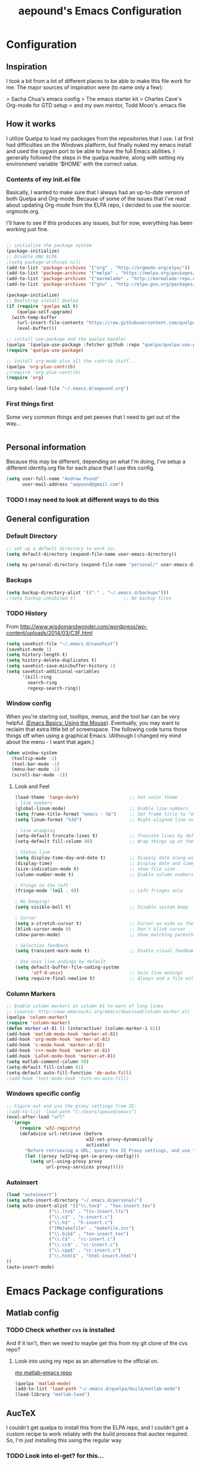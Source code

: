 #+TITLE: aepound's Emacs Configuration
#+OPTIONS: toc:4 h:4


* Configuration

** Inspiration

I took a bit from a lot of different places to be able to make 
this file work for me.  The major sources of inspiration were 
(to name only a few):

> Sacha Chua's emacs config
> The emacs starter kit
> Charles Cave's Org-mode for GTD setup
> and my own mentor, Todd Moon's .emacs file

** How it works

I utilize Quelpa to load my packages from the repositories that 
I use.  I at first had difficulties on the Windows platform, but
finally nuked my emacs install and used the cygwin port to be able to 
have the full Emacs abilities.  I generally followed the steps in the 
quelpa readme, along with setting my environment variable '$HOME' with
the correct value.

*** Contents of my init.el file
Basically, I wanted to make sure that I always had an up-to-date version
of both Quelpa and Org-mode.  Because of some of the issues that I've read about 
updating Org-mode from the ELPA repo, I decided to use the source: orgmode.org.

I'll have to see if this produces any issues, but for now, everything has been 
working just fine.
#+BEGIN_SRC emacs-lisp :tangle init.el

;; initialize the package system
(package-initialize)
;; Disable GNU ELPA
;(setq package-archives nil)
(add-to-list 'package-archives '("org" . "http://orgmode.org/elpa/"))
(add-to-list 'package-archives '("melpa" . "https://melpa.org/packages/"))
(add-to-list 'package-archives '("marmalade" . "http://marmalade-repo.org/packages/"))
(add-to-list 'package-archives '("gnu" . "http://elpa.gnu.org/packages/"))

(package-initialize)
;; Bootstrap install Quelpa
(if (require 'quelpa nil t)
    (quelpa-self-upgrade)
  (with-temp-buffer
    (url-insert-file-contents "https://raw.githubusercontent.com/quelpa/quelpa/master/bootstrap.el")
    (eval-buffer)))

;; install use-package and the quelpa handler
(quelpa '(quelpa-use-package :fetcher github :repo "quelpa/quelpa-use-package"))
(require 'quelpa-use-package)

;; install org-mode plus all the contrib stuff...
(quelpa 'org-plus-contrib)	
;(require 'org-plus-contrib)
(require 'org)

(org-babel-load-file "~/.emacs.d/aepound.org")
#+END_SRC



*** First things first 
Some very common things and pet peeves that I need to get out of the way... 
#+BEGIN_SRC emacs-lisp

#+END_SRC

** Personal information
   Because this may be different, depending on what I'm doing, I've setup a different  
identity.org file for each place that I use this config.  

#+BEGIN_SRC emacs-lisp
(setq user-full-name "Andrew Pound"
      user-mail-address "aepound@gmail.com")
#+END_SRC

 
*** TODO I may need to look at different ways to do this

** General configuration

*** Default Directory


#+BEGIN_SRC emacs-lisp
;; set up a default directory to work in:
(setq default-directory (expand-file-name user-emacs-directory))
#+END_SRC

#+BEGIN_SRC emacs-lisp
(setq my-personal-directory (expand-file-name "personal/" user-emacs-directory))
#+END_SRC

*** Backups

#+BEGIN_SRC emacs-lisp
(setq backup-directory-alist '(("." . "~/.emacs.d/backups")))
;(setq backup-inhibited t)                  ;; No backup files
#+END_SRC

*** TODO History

From http://www.wisdomandwonder.com/wordpress/wp-content/uploads/2014/03/C3F.html
#+BEGIN_SRC emacs-lisp :tangle no
(setq savehist-file "~/.emacs.d/savehist")
(savehist-mode 1)
(setq history-length t)
(setq history-delete-duplicates t)
(setq savehist-save-minibuffer-history 1)
(setq savehist-additional-variables
      '(kill-ring
        search-ring
        regexp-search-ring))
#+END_SRC

*** Window config

When you're starting out, tooltips, menus, and the tool bar can be very
helpful. [[http://sachachua.com/blog/2014/03/emacs-basics-using-mouse/][(Emacs Basics: Using the Mouse]]). Eventually, you may want to 
reclaim that extra little bit of screenspace. The following code turns
those things off when using a graphical Emacs. (Although I changed my
mind about the menu - I want that again.)  

#+BEGIN_SRC emacs-lisp :tangle no
(when window-system
  (tooltip-mode -1)
  (tool-bar-mode -1)
  (menu-bar-mode -1)
  (scroll-bar-mode -1))
#+END_SRC

**** Look and Feel

#+BEGIN_SRC emacs-lisp
(load-theme 'tango-dark)                   ;; Set color theme
; line numbers 
(global-linum-mode)                        ;; Enable line numbers
(setq frame-title-format "emacs - %b")     ;; Set frame title to "emacs - <buffer name>"
(setq linum-format "%3d")                  ;; Right-aligned line numbers with width 3

; line wrapping
(setq-default truncate-lines t)            ;; Truncate lines by default
(setq-default fill-column 80)              ;; Wrap things up at the 80th column

; Status line
(setq display-time-day-and-date t)         ;; Dispaly date along with time in status bar
(display-time)                             ;; Display date and time in status bar
(size-indication-mode t)                   ;; show file size
(column-number-mode t)                     ;; Enable column numbers in mode line

; Fringe on the left
(fringe-mode '(nil . 0))                   ;; Left fringes only

; No beeping!
(setq visible-bell t)                      ;; Disable system beep

; Cursor
(setq x-stretch-cursor t)                  ;; Cursor as wide as the glyph under it
(blink-cursor-mode 0)                      ;; Don't blink cursor
(show-paren-mode)                          ;; Show matching parenthesis

; Selection feedback
(setq transient-mark-mode t)               ;; Enable visual feedbakck on selections

; Use unix line endings by default
(setq default-buffer-file-coding-system 
      'utf-8-unix)                         ;; Unix line endings
(setq require-final-newline t)             ;; Always end a file with a newline
#+END_SRC


*** Column Markers
#+BEGIN_SRC emacs-lisp
;; Enable column markers at column 81 to warn of long lines
;; (source: http://www.emacswiki.org/emacs/download/column-marker.el)
(quelpa 'column-marker)
(require 'column-marker)
(defun marker-at-81 () (interactive) (column-marker-1 81))
(add-hook 'matlab-mode-hook 'marker-at-81)
(add-hook 'org-mode-hook 'marker-at-81)
(add-hook 'c-mode-hook 'marker-at-81)
(add-hook 'c++-mode-hook 'marker-at-81)
(add-hook 'LaTeX-mode-hook 'marker-at-81)
(setq matlab-comment-column 50)
(setq-default fill-column 81)
(setq-default auto-fill-function 'do-auto-fill)
;(add-hook 'text-mode-hook 'turn-on-auto-fill)

#+END_SRC

*** Windows specific config

#+BEGIN_SRC emacs-lisp :tangle no
;; Figure out and use the proxy settings from IE:
;(add-to-list 'load-path "C:/Users/apound/emacs")
(eval-after-load "url"
  '(progn
     (require 'w32-registry)
     (defadvice url-retrieve (before
                              w32-set-proxy-dynamically
                              activate)
       "Before retrieving a URL, query the IE Proxy settings, and use them."
       (let ((proxy (w32reg-get-ie-proxy-config)))
         (setq url-using-proxy proxy
               url-proxy-services proxy)))))
#+END_SRC

*** Autoinsert
#+BEGIN_SRC emacs-lisp
(load "autoinsert")
(setq auto-insert-directory "~/.emacs.d/personal/")
(setq auto-insert-alist '(("\\.tex$" . "tex-insert.tex")
                ("\\.ltx$" . "ltx-insert.ltx")
                ("\\.c$" . "c-insert.c")
                ("\\.h$" . "h-insert.c")
                ("[Mm]akefile" . "makefile.inc")
                ("\\.bib$" . "tex-insert.tex")
                ("\\.C$" . "cc-insert.c")
                ("\\.cc$" . "cc-insert.c")
                ("\\.cpp$" . "cc-insert.c")
                ("\\.html$" . "html-insert.html")
))
(auto-insert-mode)
#+END_SRC
* Emacs Package configurations
** Matlab config
*** TODO Check whether =cvs= is installed
And if it isn't, then we need to maybe get this from my git clone of the cvs
repo? 
**** Look into using my repo as an alternative to the official on.
[[https://github.com/aepound/matlab-emacs][my matlab-emacs repo]]
#+BEGIN_SRC emacs-lisp
(quelpa 'matlab-mode) 
(add-to-list 'load-path "~/.emacs.d/quelpa/build/matlab-mode")
(load-library "matlab-load")
#+END_SRC


** AucTeX
I couldn't get quelpa to install this from the ELPA repo, and I couldn't get a
custom recipe to work reliably with the build process that auctex required. So,
I'm just installing this using the regular way

*** TODO Look into el-get? for this...
#+BEGIN_SRC emacs-lisp
;(quelpa 'auctex)
;(unless (package-installed-p 'auctex)
;    (package-install 'auctex))
(use-package tex-site
  :ensure auctex)
#+END_SRC

*** LaTeX config
#+BEGIN_SRC emacs-lisp
(setq
  TeX-auto-save t
  TeX-parse-self t
  TeX-source-correlate-method (quote synctex)
  TeX-source-correlate-mode t
  TeX-source-correlate-start-server t
  reftex-plug-into-AUCTeX t)

(setq-default TeX-master t)
(add-hook 'LaTeX-mode-hook 'visual-line-mode)
(add-hook 'LaTeX-mode-hook 'flyspell-mode)
(add-hook 'LaTeX-mode-hook 'LaTeX-math-mode)
(add-hook 'LaTeX-mode-hook 'TeX-PDF-mode)
(add-hook 'LaTeX-mode-hook 'turn-on-reftex)
#+END_SRC   

**** TODO PDF viewing
This needs to be modified for Windows vs Unix processing
#+BEGIN_SRC emacs-lisp :tangle no
(setq
  TeX-view-program-list (quote (("Sumatra PDF" "C:/Users/apound/emacs/sumatra/SumatraPDF.exe -reuse-instance %o")))
  TeX-view-program-selection (quote ((output-pdf "Sumatra PDF"))))
#+END_SRC

**** TODO LaTeX Hook
This needs to be re-worked to allow for yap on Windows with MikTeX, dviout with
TeXlive on Windows or Default (? xdvi) on unix....

***** TODO How do we tell which TeX is installed?

#+BEGIN_SRC emacs-lisp :tangle no
(defun LaTeX-insert-mtitem ()
  "Insert a new mtitem."
  (interactive "*")
  (let ((environment (LaTeX-current-environment)))
   (newline)
   (TeX-insert-macro "mtitem")
    (LaTeX-indent-line)))
#+END_SRC

#+BEGIN_SRC emacs-lisp :tangle no
(setq LaTeX-mode-hook
   '(lambda()
      (tex-pdf-mode)
      (setq LaTeX-default-environment "equation")
      (local-set-key "\M-j" 'LaTeX-fill-paragraph )
      (local-set-key "\M-q" 'query-replace)
      (local-set-key "\M-g" 'goto-line)
      (local-set-key "\e-j" 'LaTeX-fill-paragraph )
      (local-set-key "\e-q" 'query-replace)
      (local-set-key "\e-g" 'goto-line)
      (load "matrix.el")
      (local-set-key "\C-c[" 'bmatrix)
      (local-set-key "\C-c(" 'pmatrix)
      (local-set-key "\C-cm" 'matrix)
      (local-set-key "\C-cv" 'vmatrix)
      (local-set-key "\C-cV" 'Vmatrix)
      (local-set-key "\C-cL" 'seteqlabel)  
      (local-set-key "\C-cr" 'refeq)
      (local-set-key "\C-cs" 'smallmatrix)
      (local-set-key "\C-c\\" 'tabstop)
      (local-set-key "\C-c\C-a"   'eqalign)
      (local-set-key "\C-ct"  'LaTeX-insertmtitem)
      (local-set-key "\C-c\C-u"   'delbf)
      (local-set-key "\C-c\C-b"   'addbf)
      (local-set-key "\C-c8"   'addbar)
      (local-set-key "\C-c7"   'delbar)
      (local-set-key "\C-ch"   'slideH) ; slide "heading"
      (local-set-key "\C-cH"   'slideH) ; slide "heading"
      (LaTeX-math-mode)
      (setq abbrev-mode "t")
;      (load "markindex1")
;      (local-set-key "\C-ci" index-key-map)
;      (setq TeX-command-list (cons (list "latex2pdf1" "latex2pdf1 '%t'" 'Tex-run-LaTeX nil t) TeX-command-list))
      ; Replaced yap with xdvi for this next section: (aepound)
      (setq TeX-view-style
      '(("^a4\\(?:dutch\\|paper\\|wide\\)\\|sem-a4$" "%(o?)yap %dS -paper a4 %d")
      ("^a5\\(?:comb\\|paper\\)$" "%(o?)yap %dS -paper a5 %d")
      ("^b5paper$" "%(o?)yap %dS -paper b5 %d")
      ("^letterpaper$" "%(o?)yap %dS -paper us %d")
      ("^legalpaper$" "%(o?)yap %dS -paper legal %d")
      ("^executivepaper$" "%(o?)yap %dS -paper 7.25x10.5in %d")
      ("^landscape$" "%(o?)yap %dS -paper a4r -s 0 %d")
      ("." "%(o?)yap %dS %d")))

;  '("^" (regexp-opt '("a4paper" "a4dutch" "a4wide" "sem-a4")) "$")
;     "%(o?)xdvi %dS -paper a4 %d")
;    (,(concat "^" (regexp-opt '("a5paper" "a5comb")) "$")
;     "%(o?)yap %dS -paper a5 %d")
;   ("^b5paper$" "%(o?)yap %dS -paper b5 %d")
;    ("^letterpaper$" "%(o?)yap %dS -paper us %d")
;    ("^legalpaper$" "%(o?)yap %dS -paper legal %d")
;    ("^executivepaper$" "%(o?)yap %dS -paper 7.25x10.5in %d")
;    ("^landscape$" "%(o?)yap %dS -paper a4r -s 0 %d")
;    ("." "%(o?)xdvi %dS %d")
;  :group 'TeX-command
;  :type '(repeat (group regexp (string :tag "Command"))))
    )
)
#+END_SRC

#+BEGIN_SRC emacs-lisp :tangle no
(require 'tex-site)
;(setq LaTeX-command-style '(("" "%(PDF)%(latex) -file-line-error %S%(PDFout)")))
#+END_SRC


**** BibTeX Config

#+BEGIN_SRC emacs-lisp :tangle no
(setq bibtex-text-indentation 8)
(setq bibtex-ontline-indentation 10)
#+END_SRC


     
** Org-mode

First, let's make sure that =Org-mode= is the default for org files, org-archive
files and for general text files:
#+BEGIN_SRC emacs-lisp 
(add-to-list 'auto-mode-alist '("\\.\\(org\\|org_archive\\|txt\\)$" . org-mode))
#+END_SRC
And let's add this config file to my ageda list, because there are many things
that I need to fix in this...
#+BEGIN_SRC emacs-lisp
(add-to-list 'org-agenda-files (expand-file-name "aepound.org" user-emacs-directory))
#+END_SRC

*** Global Key Bindings
And let's set up some global key bindings to help with saving links, viewing the
agenda, etc...

#+BEGIN_SRC emacs-lisp 
;; Standard key bindings
(global-set-key "\C-cl" 'org-store-link)
(global-set-key "\C-ca" 'org-agenda)
;(global-set-key "\C-cb" 'org-iswitchb)
(global-set-key "\C-cc" 'org-capture)
#+END_SRC

#+RESULTS:
: org-capture

*** Config settings

#+BEGIN_SRC emacs-lisp
(setq org-hide-leading-stars t)  ;; hide but one star in outline
(setq org-add-levels-only t)     ;; align items nicely
;
#+END_SRC

**** Timing

#+BEGIN_SRC emacs-lisp
;(setq org-clock-persist t)       ;; Keep track of time ....
;(org-clock-persistance-insinuate);; .... across sessions
(setq org-clock-out-remove-zero-time-clocks t);;remove 0-duration clocked
#+END_SRC

**** TODO Look up the org-iswitchb

*** Organization of my life, etc...

| Filename         | Description                                        |
|------------------+----------------------------------------------------|
| someday.org      | The Someday/Maybe file                             |
| todo.org         | Main listing of current projects/tasks             |
| dates.org        | A listing/calendar of Bdays, anniversary, etc      |
| todo.org_archive | Archived tasks                                     |
| journal.org      | Journal/writings                                   |
| notes.org        | Everything I want to remember for some other time. |

**** TODO If the directory doesn't exist, What is to be done?
#+BEGIN_SRC emacs-lisp
; This sets my-org-dir as "~/org/" (because user-emacs-directory = "~/.emacs.d/")
(setq my-org-dir (expand-file-name "../org/" user-emacs-directory))
; This grabs each .org file in the org-dir and adds it to the agenda view
(mapc '(lambda (fl) (add-to-list 'org-agenda-files fl))
      (directory-files my-org-dir t "\\.org"))
; This sets the default notes file as my notes.org
(setq org-default-notes-file (expand-file-name "notes.org" my-org-dir))
#+END_SRC

#+RESULTS:
: /cygdrive/c/Users/Andrew/org/notes.org

**** TODO Look into having sub-sections or files
 I want to look at making major projects main sections in the todo.org file, or
 maybe as their own .org files... I'm not sure the more effective way for me
 yet...


*** remember-mode
Maybe I don't need remember mode anymore, because it can all be done with
=org-capture=... I need to read up on this a bit more...
#+BEGIN_SRC emacs-lisp :tangle no
(require 'org-remember)
(require 'remember)
#+END_SRC

*** =org-capture=
    This is where I define my capture templates.

- Journal: This is to make a journal entrance into my personal journal.  
- Note: This is a general anything notes entry
- Todo: This is a new task to insert into the tasks list
- Appt: This is to put an appt into the calendar portion of the todo file
- ?Project: This could be a way to insert a new project template
#+BEGIN_SRC emacs-lisp
(setq org-capture-templates
  '(("j" "Journal" entry (file+datetree 
        (expand-file-name "journal.org" my-org-dir))
        "* %?\n%U\n %i\n")
    ("n" "Note" entry (file+datetree
        (expand-file-name "notes.org" my-org-dir))
        "* %?\n %i\n %a")
    ("t" "Todo" entry (file+headline 
        (expand-file-name "todo.org" my-org-dir) "Tasks")
        "* TODO %?\n %i\n %a")
    ("a" "Appt" entry (file+headline
        (expand-file-name "todo.org" my-org-dir) "Calendar")
        "* APPT %?\n %^T\n %i\n %a")
   )
)                   

#+END_SRC

#+RESULTS:
| j | Journal | entry | (file+datetree (expand-file-name journal.org my-org-dir))       | * %?\n%U\n %i\n           |
| n | Note    | entry | (file+datetree (expand-file-name notes.org my-org-dir))         | * %?\n %i\n %a            |
| t | Todo    | entry | (file+headline (expand-file-name todo.org my-org-dir) Tasks)    | * TODO %?\n %i\n %a       |
| a | Appt    | entry | (file+headline (expand-file-name todo.org my-org-dir) Calendar) | * APPT %?\n %^T\n %i\n %a |

*** TODO-states
I want to try modeling my todo states in a system similar to that which Charles
Cave uses in his [[http://members.optusnet.com.au/~charles57/GTD/gtd_workflow.html][system]].  He actually modeled his after John Wiegley's [[http://newartisans.com/2007/08/using-org-mode-as-a-day-planner/][ideas]].

So, my TODOs will cycle around the following:
| State     | Description                                     |
|-----------+-------------------------------------------------|
| TODO      | This is a task that needs to be done.           |
| STARTED   | This is something that I'm currently working on |
| WAITING   | This requires someone else's attention          |
| APPT      | This is a scheduled task.                       |
|-----------+-------------------------------------------------|
| DONE      | This is finished                                |
| CANCELLED | Decided not to do this                          |
| DEFERRED  | Don't know when I'll get to this.               |
|           |                                                 |

This goes at the config portion of the org file...
#+BEGIN_SRC emacs-lisp :tangle no
#+SEQ_TODO: TODO(t) STARTED(s) WAITING(w) APPT(a) | DONE(d) CANCELLED(c) DEFERRED(f)
#+END_SRC

*** HabitRPG integration
[[https://habitica.com][HabitRPG]] is a gamification/todo list organization tool.  
#+BEGIN_SRC emacs-lisp :tangle no
; In order to use this package, the following packages need to be installed..
(use-package request)
(use-package deferred)
(use-package habitrpg 
  :quelpa (habitrpg :fetcher github :repo "ryjm/habitrpg")
  :init 
  (setq habitrpg-api-user "ID-HERE")
  (setq habitrpg-api-token "TOKEN-HERE"))
#+END_SRC

This hook is if you want a task marked DONE to be marked complete. It also adds a
task to habitrpg.com when a todo state changes...
#+BEGIN_SRC emacs-lisp :tangle no
(add-hook 'org-after-todo-state-change-hook 'habitrpg-add 'append)
#+END_SRC

These are the keybindings...
#+BEGIN_SRC emacs-lisp :tangle no
(global-set-key (kbd "C-c C-x h") 'habitrpg-add)
(global-set-key (kbd "<f9> a") 'habitrpg-status)
#+END_SRC

From [[https://github.com/ryjm/habitrpg.el][the habitrpg git repo]], use the =<f9> a= to pull up the habitrpg buffer and
then do =C-h m= to see all the key bindings..
** Multiple Cursors

Install/update the =multiple-cursors= code.
#+BEGIN_SRC emacs-lisp
(quelpa 'multiple-cursors)
#+END_SRC

*** Keybindings

#+BEGIN_SRC emacs-lisp
;; Customize key bindings for multiple cursors mode
(global-set-key (kbd "C->") 'mc/mark-next-like-this)
(global-set-key (kbd "C-<") 'mc/mark-previous-like-this)
(global-set-key (kbd "C-c C-<") 'mc/mark-all-like-this)
(global-set-key (kbd "C-c C->") 'mc/mark-more-like-this-extended)
(global-set-key (kbd "C-c SPC") 'set-rectangular-region-anchor)
(global-set-key (kbd "C-c C-SPC") (lambda () (interactive) (mc/create-fake-cursor-at-point)))
(global-set-key (kbd "C-S-c C-S-c") 'mc/edit-lines)
(global-set-key (kbd "C-S-c C-<") 'mc/mark-all-in-region)
;(global-set-key (kbd "C-S-c C->") 'mc/mark-all-regexp-in-region)
(global-set-key (kbd "<f7>") 'multiple-cursors-mode)
#+END_SRC

*** Keybindings in TTY

#+BEGIN_SRC emacs-lisp
;; Keybindings for multiple cursors mode in TTY
(global-set-key (kbd "M-[ 1 ; 6 n") 'mc/mark-next-like-this)
(global-set-key (kbd "M-[ 1 ; 6 l") 'mc/mark-previous-like-this)
(global-set-key (kbd "C-c M-[ 1 ; 6 l") 'mc/mark-all-like-this)
(global-set-key (kbd "C-c M-[ 1 ; 6 n") 'mc/mark-more-like-this-extended)
#+END_SRC

*** Phi-search interoperability

#+BEGIN_SRC emacs-lisp :tangle no
;; Add extended interoperability between phi-search and multiple cursors
;; (source: https://github.com/knu/phi-search-mc.el.git)
(quelpa 'phi-search-mc)
(require 'phi-search-mc)
(phi-search-mc/setup-keys)
#+END_SRC

** 
